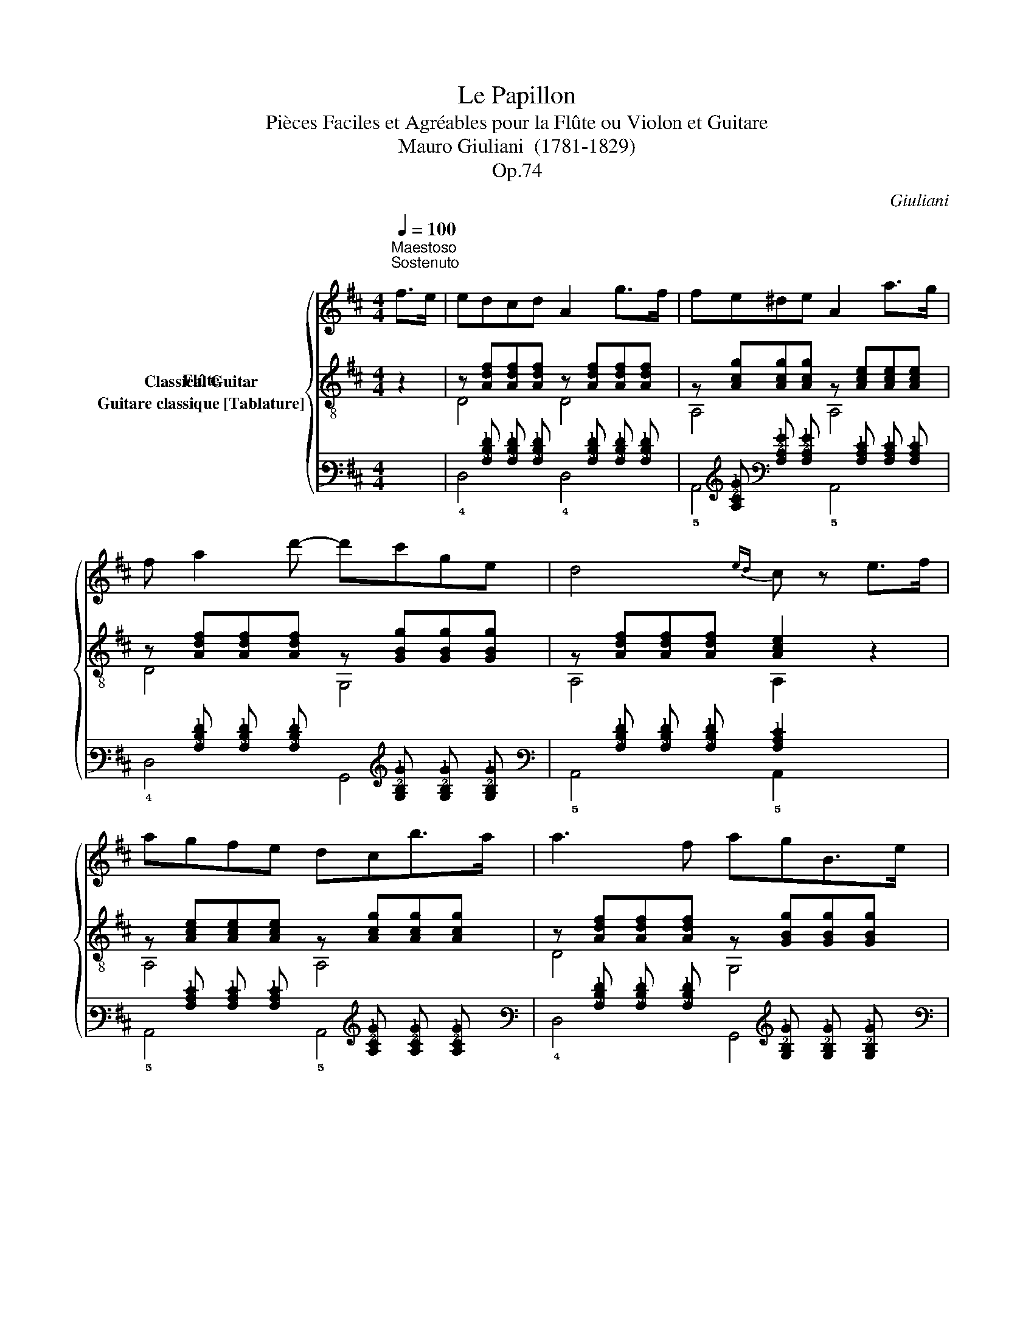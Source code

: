X:1
T:Le Papillon
T:Pièces Faciles et Agréables pour la Flûte ou Violon et Guitare 
T:Mauro Giuliani  (1781-1829)
T:Op.74
C:Giuliani
%%score { 1 ( 2 3 ) ( 4 5 ) }
L:1/8
Q:1/4=100
M:4/4
K:D
V:1 treble nm="Flûte"
V:2 treble-8 nm="Classical Guitar"
V:3 treble-8 
V:4 tab stafflines=6 strings=E2,A2,D3,G3,B3,E4 nostems nm="Guitare classique [Tablature]"
V:5 tab stafflines=6 strings=E2,A2,D3,G3,B3,E4 nostems 
V:1
"^Maestoso\nSostenuto\n""_" f>e | edcd A2 g>f | fe^de A2 a>g | f a2 d'- d'c'ge | d4{ed} c z e>f | %5
 agfe dcb>a | a3 f agB>e |{/e} d3 d{/d} c3 c | af d'3 c'/b/ a/g/f/e/ | e2 d>f a2 g>e | %10
 d2{/c'} d'2 D z z2 | =f4{/f} e>de>f | d2 z2 z4 | g4{/g} =f>ef>g | e2 z2 z4 | z a{/=c'}_b>a a4 | %16
 z a{/=c'}_b>a a4 | z ag=f e_b a/g/f/e/ | (d4 c) z =c>c | =c3 a (3ag=f (3fed | d =c2 c =Bc_be | %21
 =f2 f>f fg/f/ ef | ^f4 g2 z2 | a4 ^ga_ba | =g=fed cdag | g3 e g2 =f>d | =c4 z2 c>e | g4 ag=fg | %28
 a4 =f2 z2 | _b3 a g>bd'>=c' | =c'3 _b a2 z3/2 a/ | =f'4{/f'} e'>d'e'>f' | d'4 z3/2 c'/ d'>e' | %33
 =f'2 ^g2 g2 g2 | a4 z2 f>e | edcd A2 g>f | fe^de A2 a>g | f a2 d'- d'bge | d4{ed} c z e>f | %39
 agfe dcb>a | a3 f agB>e |{/e} d3 d{/d} c3 c | af d'3 c'/b/ a/g/f/e/ | e2 d>f a2 g>e | %44
 d2 z2 ^gaba | f2 z2 ^defe | =d2 d'2 d2 d2 | d4 z4 |] %48
V:2
 z2 |"_" z [Adf][Adf][Adf] z [Adf][Adf][Adf] | z [Acg][Acg][Acg] z [Ace][Ace][Ace] | %3
 z [Adf][Adf][Adf] z [GBg][GBg][GBg] | z [Adf][Adf][Adf] [Ace]2 z2 | %5
 z [Ace][Ace][Ace] z [Acg][Acg][Acg] | z [Adf][Adf][Adf] z [GBg][GBg][GBg] | %7
 z [Adf][Adf][Adf] z [Acg][Acg][Acg] | z [Adf][Adf][Adf] z [GBe][GBe][GBe] | %9
 z [Adf][Adf][Adf] z [Acg][Acg][Acg] | z2 [Adf]2 [Adf] z z2 | z Ad=f z Acg | %12
 z [=fa][fa][fa] [g_b][fa][eg][df] | z Ace z Ad=f | z [eg][eg][eg] [=fa][eg][df][ce] | %15
 [d=f]A[df]A z [ce][df][eg] | [d=f]A[df]A z [ce][df][eg] | z [Ad=f][Adf][Adf] z [_Bde][Bde][Bde] | %18
 z Ad=f [Ace]2 z2 | [A=f]=c[Af]c [Af]c[Af]c | [_Bg]=c[Bg]c [Bg]c[Bg]c | [A=f]=c[Af]c [Af]c[Af]c | %22
 [_Be]=c[Be]c [Be]c[Be]c | z A=c=f z A^cg | z Ad=f z Gdf | z G=ce z GB=f | z G=ce z4 | %27
 z _B=ce z Bce | z A=c=f z Acf | z G=ce z Gce | z A=c=f z Acf | %31
"_" z [Ad=f][Adf][Adf] z [Acg][Acg][Acg] | z [Ad=f][Adf][Adf] [Adf]2 z2 | z ^Gd=f z Gdf | %34
 z Ace z4 | z [Adf][Adf][Adf] z [Adf][Adf][Adf] | z [Acg][Acg][Acg] z [Ace][Ace][Ace] | %37
 z [Adf][Adf][Adf] z [GBg][GBg][GBg] | z [Adf][Adf][Adf] [Ace]2 z2 | %39
 z [Ace][Ace][Ace] z [Acg][Acg][Acg] | z [Adf][Adf][Adf] z [GBg][GBg][GBg] | %41
 z [Adf][Adf][Adf] z [Acg][Acg][Acg] | z [Adf][Adf][Adf] z [GBe][GBe][GBe] | %43
 z [Adf][Adf][Adf] z [Acg][Acg][Acg] | z [Adf][Adf][Adf] z [Ace][Ace][Ace] | %45
 z [Adf][Adf][Adf] z [Acg][Acg][Acg] | [Adf]2 [Adf]2 [Adf]2 [Adf]2 | [Adf]4 z4 |] %48
V:3
 x2 | D4 D4 | A,4 A,4 | D4 G,4 | A,4 A,2 z2 | A,4 A,4 | D4 G,4 | A,4 A,4 | F,4 G,4 | A,4 A,4 | %10
 D2 D2 D z z2 | D4 A,4 | D4 z4 | A,4 D4 | A,4 z4 | D4 A,4 | D4 A,4 | D4 G,4 | A,4 A,2 z2 | %19
 =F,4 F,4 | =F,4 F,4 | =F,4 F,4 | =C4 C4 | =F4 E4 | D4 B,4 | =C4 G,4 | =C4 C2 z2 | =C4 C4 | %28
 =F4 F4 | =C4 C4 | =F4 F4 | D4 A,4 | D4 D2 z2 | _B,4 B,4 | A,4 A,2 z2 | D4 D4 | A,4 A,4 | D4 G,4 | %38
 A,4 A,2 z2 | A,4 A,4 | D4 G,4 | A,4 A,4 | F,4 G,4 | A,4 A,4 | D4 A,4 | D4 A,4 | D2 D2 A,2 F,2 | %47
 D4 z4 |] %48
V:4
 x2 | %1
 x [!3!A,!2!D!1!F] [!3!A,!2!D!1!F] [!3!A,!2!D!1!F] x [!3!A,!2!D!1!F] [!3!A,!2!D!1!F] [!3!A,!2!D!1!F] | %2
 x [!3!A,!2!C!1!G] [!3!A,!2!C!1!G] [!3!A,!2!C!1!G] x [!3!A,!2!C!1!E] [!3!A,!2!C!1!E] [!3!A,!2!C!1!E] | %3
 x [!3!A,!2!D!1!F] [!3!A,!2!D!1!F] [!3!A,!2!D!1!F] x [!3!G,!2!B,!1!G] [!3!G,!2!B,!1!G] [!3!G,!2!B,!1!G] | %4
 x [!3!A,!2!D!1!F] [!3!A,!2!D!1!F] [!3!A,!2!D!1!F] [!3!A,!2!C!1!E]2 x2 | %5
 x [!3!A,!2!C!1!E] [!3!A,!2!C!1!E] [!3!A,!2!C!1!E] x [!3!A,!2!C!1!G] [!3!A,!2!C!1!G] [!3!A,!2!C!1!G] | %6
 x [!3!A,!2!D!1!F] [!3!A,!2!D!1!F] [!3!A,!2!D!1!F] x [!3!G,!2!B,!1!G] [!3!G,!2!B,!1!G] [!3!G,!2!B,!1!G] | %7
 x [!3!A,!2!D!1!F] [!3!A,!2!D!1!F] [!3!A,!2!D!1!F] x [!3!A,!2!C!1!G] [!3!A,!2!C!1!G] [!3!A,!2!C!1!G] | %8
 x [!3!A,!2!D!1!F] [!3!A,!2!D!1!F] [!3!A,!2!D!1!F] x [!3!G,!2!B,!1!E] [!3!G,!2!B,!1!E] [!3!G,!2!B,!1!E] | %9
 x [!3!A,!2!D!1!F] [!3!A,!2!D!1!F] [!3!A,!2!D!1!F] x [!3!A,!2!C!1!G] [!3!A,!2!C!1!G] [!3!A,!2!C!1!G] | %10
 x2 [!3!A,!2!D!1!F]2 [!3!A,!2!D!1!F] x x2 | x !3!A, !2!D !1!=F x !3!A, !2!C !1!G | %12
 x [!2!=F!1!A] [!2!F!1!A] [!2!F!1!A] [!2!G!1!_B] [!2!F!1!A] [!2!E!1!G] [!2!D!1!F] | %13
 x !3!A, !2!C !1!E x !3!A, !2!D !1!=F | %14
 x [!2!E!1!G] [!2!E!1!G] [!2!E!1!G] [!2!=F!1!A] [!2!E!1!G] [!2!D!1!F] [!2!C!1!E] | %15
 [!2!D!1!=F] !3!A, [!2!D!1!F] !3!A, x [!2!C!1!E] [!2!D!1!F] [!2!E!1!G] | %16
 [!2!D!1!=F] !3!A, [!2!D!1!F] !3!A, x [!2!C!1!E] [!2!D!1!F] [!2!E!1!G] | %17
 x [!3!A,!2!D!1!=F] [!3!A,!2!D!1!F] [!3!A,!2!D!1!F] x [!3!_B,!2!D!1!E] [!3!B,!2!D!1!E] [!3!B,!2!D!1!E] | %18
 x !3!A, !2!D !1!=F [!3!A,!2!C!1!E]2 x2 | %19
 [!3!A,!1!=F] !2!=C [!3!A,!1!F] !2!C [!3!A,!1!F] !2!C [!3!A,!1!F] !2!C | %20
 [!3!_B,!1!G] !2!=C [!3!B,!1!G] !2!C [!3!B,!1!G] !2!C [!3!B,!1!G] !2!C | %21
 [!3!A,!1!=F] !2!=C [!3!A,!1!F] !2!C [!3!A,!1!F] !2!C [!3!A,!1!F] !2!C | %22
 [!3!_B,!1!E] !2!=C [!3!B,!1!E] !2!C [!3!B,!1!E] !2!C [!3!B,!1!E] !2!C | %23
 x !3!A, !2!=C !1!=F x !3!A, !2!^C !1!G | x !3!A, !2!D !1!=F x !3!G, !2!D !1!F | %25
 x !3!G, !2!=C !1!E x !3!G, !2!B, !1!=F | x !3!G, !2!=C !1!E x4 | %27
 x !3!_B, !2!=C !1!E x !3!B, !2!C !1!E | x !3!A, !2!=C !1!=F x !3!A, !2!C !1!F | %29
 x !3!G, !2!=C !1!E x !3!G, !2!C !1!E | x !3!A, !2!=C !1!=F x !3!A, !2!C !1!F | %31
 x [!3!A,!2!D!1!=F] [!3!A,!2!D!1!F] [!3!A,!2!D!1!F] x [!3!A,!2!C!1!G] [!3!A,!2!C!1!G] [!3!A,!2!C!1!G] | %32
 x [!3!A,!2!D!1!=F] [!3!A,!2!D!1!F] [!3!A,!2!D!1!F] [!3!A,!2!D!1!F]2 x2 | %33
 x !3!^G, !2!D !1!=F x !3!G, !2!D !1!F | x !3!A, !2!C !1!E x4 | %35
 x [!3!A,!2!D!1!F] [!3!A,!2!D!1!F] [!3!A,!2!D!1!F] x [!3!A,!2!D!1!F] [!3!A,!2!D!1!F] [!3!A,!2!D!1!F] | %36
 x [!3!A,!2!C!1!G] [!3!A,!2!C!1!G] [!3!A,!2!C!1!G] x [!3!A,!2!C!1!E] [!3!A,!2!C!1!E] [!3!A,!2!C!1!E] | %37
 x [!3!A,!2!D!1!F] [!3!A,!2!D!1!F] [!3!A,!2!D!1!F] x [!3!G,!2!B,!1!G] [!3!G,!2!B,!1!G] [!3!G,!2!B,!1!G] | %38
 x [!3!A,!2!D!1!F] [!3!A,!2!D!1!F] [!3!A,!2!D!1!F] [!3!A,!2!C!1!E]2 x2 | %39
 x [!3!A,!2!C!1!E] [!3!A,!2!C!1!E] [!3!A,!2!C!1!E] x [!3!A,!2!C!1!G] [!3!A,!2!C!1!G] [!3!A,!2!C!1!G] | %40
 x [!3!A,!2!D!1!F] [!3!A,!2!D!1!F] [!3!A,!2!D!1!F] x [!3!G,!2!B,!1!G] [!3!G,!2!B,!1!G] [!3!G,!2!B,!1!G] | %41
 x [!3!A,!2!D!1!F] [!3!A,!2!D!1!F] [!3!A,!2!D!1!F] x [!3!A,!2!C!1!G] [!3!A,!2!C!1!G] [!3!A,!2!C!1!G] | %42
 x [!3!A,!2!D!1!F] [!3!A,!2!D!1!F] [!3!A,!2!D!1!F] x [!3!G,!2!B,!1!E] [!3!G,!2!B,!1!E] [!3!G,!2!B,!1!E] | %43
 x [!3!A,!2!D!1!F] [!3!A,!2!D!1!F] [!3!A,!2!D!1!F] x [!3!A,!2!C!1!G] [!3!A,!2!C!1!G] [!3!A,!2!C!1!G] | %44
 x [!3!A,!2!D!1!F] [!3!A,!2!D!1!F] [!3!A,!2!D!1!F] x [!3!A,!2!C!1!E] [!3!A,!2!C!1!E] [!3!A,!2!C!1!E] | %45
 x [!3!A,!2!D!1!F] [!3!A,!2!D!1!F] [!3!A,!2!D!1!F] x [!3!A,!2!C!1!G] [!3!A,!2!C!1!G] [!3!A,!2!C!1!G] | %46
 [!3!A,!2!D!1!F]2 [!3!A,!2!D!1!F]2 [!3!A,!2!D!1!F]2 [!3!A,!2!D!1!F]2 | [!3!A,!2!D!1!F]4 x4 |] %48
V:5
 x2 | !4!D,4 !4!D,4 | !5!A,,4 !5!A,,4 | !4!D,4 !6!G,,4 | !5!A,,4 !5!A,,2 x2 | !5!A,,4 !5!A,,4 | %6
 !4!D,4 !6!G,,4 | !5!A,,4 !5!A,,4 | !6!F,,4 !6!G,,4 | !5!A,,4 !5!A,,4 | !4!D,2 !4!D,2 !4!D, x x2 | %11
 !4!D,4 !5!A,,4 | !4!D,4 x4 | !5!A,,4 !4!D,4 | !5!A,,4 x4 | !4!D,4 !5!A,,4 | !4!D,4 !5!A,,4 | %17
 !4!D,4 !6!G,,4 | !5!A,,4 !5!A,,2 x2 | !6!=F,,4 !6!F,,4 | !6!=F,,4 !6!F,,4 | !6!=F,,4 !6!F,,4 | %22
 !5!=C,4 !5!C,4 | !4!=F,4 !4!E,4 | !4!D,4 !5!B,,4 | !5!=C,4 !6!G,,4 | !5!=C,4 !5!C,2 x2 | %27
 !5!=C,4 !5!C,4 | !4!=F,4 !4!F,4 | !5!=C,4 !5!C,4 | !4!=F,4 !4!F,4 | !4!D,4 !5!A,,4 | %32
 !4!D,4 !4!D,2 x2 | !5!_B,,4 !5!B,,4 | !5!A,,4 !5!A,,2 x2 | !4!D,4 !4!D,4 | !5!A,,4 !5!A,,4 | %37
 !4!D,4 !6!G,,4 | !5!A,,4 !5!A,,2 x2 | !5!A,,4 !5!A,,4 | !4!D,4 !6!G,,4 | !5!A,,4 !5!A,,4 | %42
 !6!F,,4 !6!G,,4 | !5!A,,4 !5!A,,4 | !4!D,4 !5!A,,4 | !4!D,4 !5!A,,4 | %46
 !4!D,2 !4!D,2 !5!A,,2 !6!F,,2 | !4!D,4 x4 |] %48


